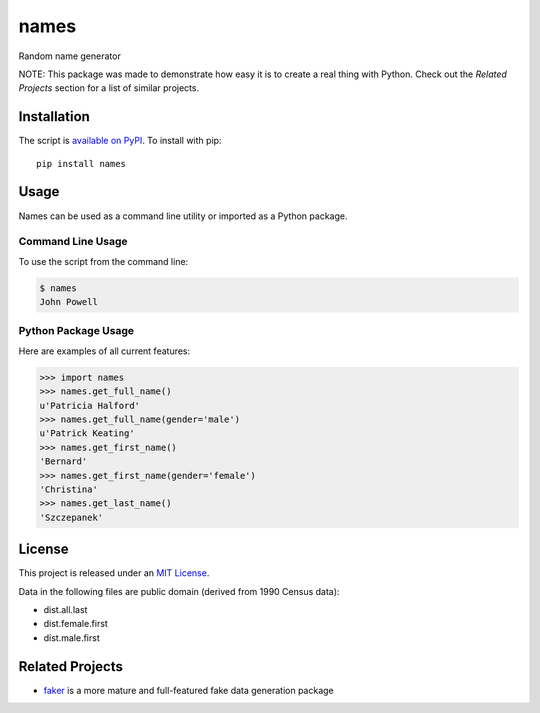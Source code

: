 names
=====

.. image:: https://secure.travis-ci.org/treyhunner/names.png?branch=master
   :target: http://travis-ci.org/treyhunner/names
.. image:: https://coveralls.io/repos/treyhunner/names/badge.png?branch=master
   :target: https://coveralls.io/r/treyhunner/names
.. image:: https://pypip.in/v/names/badge.png
   :target: https://crate.io/packages/names
.. image:: https://pypip.in/d/names/badge.png
   :target: https://crate.io/packages/names

Random name generator

NOTE: This package was made to demonstrate how easy it is to create a real thing with Python.  Check out the *Related Projects* section for a list of similar projects.


Installation
------------

The script is `available on PyPI`_.  To install with pip::

    pip install names


Usage
-----

Names can be used as a command line utility or imported as a Python package.

Command Line Usage
~~~~~~~~~~~~~~~~~~
To use the script from the command line:

.. code-block:: bash

    $ names
    John Powell

Python Package Usage
~~~~~~~~~~~~~~~~~~~~
Here are examples of all current features:

.. code-block:: pycon

    >>> import names
    >>> names.get_full_name()
    u'Patricia Halford'
    >>> names.get_full_name(gender='male')
    u'Patrick Keating'
    >>> names.get_first_name()
    'Bernard'
    >>> names.get_first_name(gender='female')
    'Christina'
    >>> names.get_last_name()
    'Szczepanek'


License
-------

This project is released under an `MIT License`_.

Data in the following files are public domain (derived from 1990 Census data):

- dist.all.last
- dist.female.first
- dist.male.first


Related Projects
----------------

- `faker`_ is a more mature and full-featured fake data generation package

.. _faker: http://www.joke2k.net/faker/
.. _mit license: http://th.mit-license.org/2013
.. _available on PyPI: http://pypi.python.org/pypi/names/
